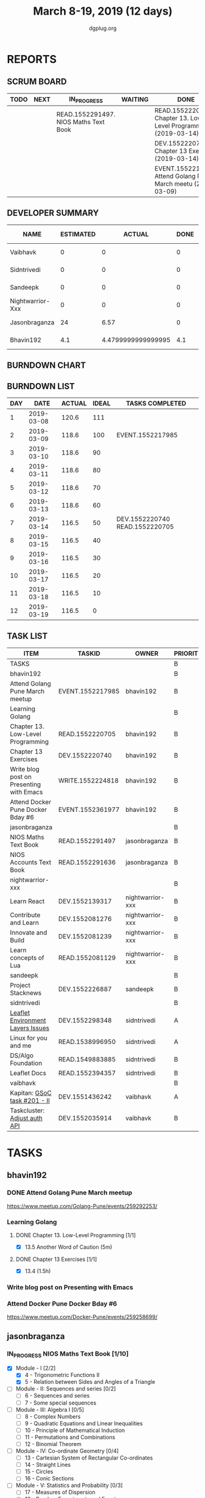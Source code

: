 #+TITLE: March 8-19, 2019 (12 days)
#+AUTHOR: dgplug.org
#+EMAIL: users@lists.dgplug.org
#+PROPERTY: Effort_ALL 0 0:05 0:10 0:30 1:00 2:00 3:00 4:00
#+COLUMNS: %35ITEM %TASKID %OWNER %3PRIORITY %TODO %5ESTIMATED{+} %3ACTUAL{+}
* REPORTS
** SCRUM BOARD
#+BEGIN: block-update-board
| TODO | NEXT | IN_PROGRESS                           | WAITING | DONE                                                          | CANCELED |
|------+------+---------------------------------------+---------+---------------------------------------------------------------+----------|
|      |      | READ.1552291497. NIOS Maths Text Book |         | READ.1552220705. Chapter 13. Low-Level Programm (2019-03-14)  |          |
|      |      |                                       |         | DEV.1552220740. Chapter 13 Exercises (2019-03-14)             |          |
|      |      |                                       |         | EVENT.1552217985. Attend Golang Pune March meetu (2019-03-09) |          |
#+END:
** DEVELOPER SUMMARY
#+BEGIN: block-update-summary
| NAME             | ESTIMATED |             ACTUAL | DONE | REMAINING | PENCILS DOWN | PROGRESS   |
|------------------+-----------+--------------------+------+-----------+--------------+------------|
| Vaibhavk         |         0 |                  0 |    0 |         0 |   2019-03-19 | ---------- |
| Sidntrivedi      |         0 |                  0 |    0 |         0 |   2019-03-19 | ---------- |
| Sandeepk         |         0 |                  0 |    0 |         0 |   2019-03-19 | ---------- |
| Nightwarrior-Xxx |         0 |                  0 |    0 |         0 |   2019-03-19 | ---------- |
| Jasonbraganza    |        24 |               6.57 |    0 |        24 |   2019-03-29 | ---------- |
| Bhavin192        |       4.1 | 4.4799999999999995 |  4.1 |         0 |   2019-03-19 | ########## |
#+END:
** BURNDOWN CHART
#+BEGIN: block-update-graph

#+END:
** BURNDOWN LIST
#+PLOT: title:"Burndown" ind:1 deps:(3 4) set:"term dumb" set:"xtics scale 0.5" set:"ytics scale 0.5" file:"burndown.plt" set:"xrange [0:12]"
#+BEGIN: block-update-burndown
| DAY |       DATE | ACTUAL | IDEAL | TASKS COMPLETED                |
|-----+------------+--------+-------+--------------------------------|
|   1 | 2019-03-08 |  120.6 |   111 |                                |
|   2 | 2019-03-09 |  118.6 |   100 | EVENT.1552217985               |
|   3 | 2019-03-10 |  118.6 |    90 |                                |
|   4 | 2019-03-11 |  118.6 |    80 |                                |
|   5 | 2019-03-12 |  118.6 |    70 |                                |
|   6 | 2019-03-13 |  118.6 |    60 |                                |
|   7 | 2019-03-14 |  116.5 |    50 | DEV.1552220740 READ.1552220705 |
|   8 | 2019-03-15 |  116.5 |    40 |                                |
|   9 | 2019-03-16 |  116.5 |    30 |                                |
|  10 | 2019-03-17 |  116.5 |    20 |                                |
|  11 | 2019-03-18 |  116.5 |    10 |                                |
|  12 | 2019-03-19 |  116.5 |     0 |                                |
#+END:
** TASK LIST
#+BEGIN: columnview :hlines 2 :maxlevel 5 :id "TASKS"
| ITEM                                     | TASKID           | OWNER            | PRIORITY | TODO        | ESTIMATED |             ACTUAL |
|------------------------------------------+------------------+------------------+----------+-------------+-----------+--------------------|
| TASKS                                    |                  |                  | B        |             |     120.6 |              11.05 |
|------------------------------------------+------------------+------------------+----------+-------------+-----------+--------------------|
| bhavin192                                |                  |                  | B        |             |      12.1 | 4.4799999999999995 |
| Attend Golang Pune March meetup          | EVENT.1552217985 | bhavin192        | B        | DONE        |         2 |               2.13 |
| Learning Golang                          |                  |                  | B        |             |       2.1 | 2.3499999999999996 |
| Chapter 13. Low-Level Programming        | READ.1552220705  | bhavin192        | B        | DONE        |       0.1 |               0.05 |
| Chapter 13 Exercises                     | DEV.1552220740   | bhavin192        | B        | DONE        |         2 |               2.30 |
| Write blog post on Presenting with Emacs | WRITE.1552224818 | bhavin192        | B        |             |         4 |                    |
| Attend Docker Pune Docker Bday #6        | EVENT.1552361977 | bhavin192        | B        |             |         4 |                    |
|------------------------------------------+------------------+------------------+----------+-------------+-----------+--------------------|
| jasonbraganza                            |                  |                  | B        |             |        40 |               6.57 |
| NIOS Maths Text Book                     | READ.1552291497  | jasonbraganza    | B        | IN_PROGRESS |        24 |               6.57 |
| NIOS Accounts Text Book                  | READ.1552291636  | jasonbraganza    | B        |             |        16 |                    |
|------------------------------------------+------------------+------------------+----------+-------------+-----------+--------------------|
| nightwarrior-xxx                         |                  |                  | B        |             |        30 |                    |
| Learn React                              | DEV.1552139317   | nightwarrior-xxx | B        |             |         6 |                    |
| Contribute and Learn                     | DEV.1552081276   | nightwarrior-xxx | B        |             |        15 |                    |
| Innovate and Build                       | DEV.1552081239   | nightwarrior-xxx | B        |             |         6 |                    |
| Learn concepts of Lua                    | READ.1552081129  | nightwarrior-xxx | B        |             |         3 |                    |
|------------------------------------------+------------------+------------------+----------+-------------+-----------+--------------------|
| sandeepk                                 |                  |                  | B        |             |        12 |                    |
| Project Stacknews                        | DEV.1552226887   | sandeepk         | B        |             |        12 |                    |
|------------------------------------------+------------------+------------------+----------+-------------+-----------+--------------------|
| sidntrivedi                              |                  |                  | B        |             |      10.5 |                    |
| [[https://github.com/publiclab/leaflet-environmental-layers][Leaflet Environment Layers Issues]]        | DEV.1552298348   | sidntrivedi      | A        |             |         6 |                    |
| Linux for you and me                     | READ.1538996950  | sidntrivedi      | A        |             |         1 |                    |
| DS/Algo Foundation                       | READ.1549883885  | sidntrivedi      | B        |             |       1.5 |                    |
| Leaflet Docs                             | READ.1552394357  | sidntrivedi      | B        |             |         2 |                    |
|------------------------------------------+------------------+------------------+----------+-------------+-----------+--------------------|
| vaibhavk                                 |                  |                  | B        |             |        16 |                    |
| Kapitan: [[https://github.com/deepmind/kapitan/issues/201][GSoC task #201 - II]]             | DEV.1551436242   | vaibhavk         | A        |             |        10 |                    |
| Taskcluster: [[https://bugzilla.mozilla.org/show_bug.cgi?id=1533591][Adjust auth API]]             | DEV.1552035914   | vaibhavk         | B        |             |         6 |                    |
#+END:
* TASKS
  :PROPERTIES:
  :ID:       TASKS
  :SPRINTLENGTH: 12
  :SPRINTSTART: <2019-03-08 Fri>
  :wpd-bhavin192: 1
  :wpd-jasonbraganza: 3.33
  :wpd-nightwarrior-xxx: 2.5
  :wpd-sandeepk: 1
  :wpd-sidntrivedi: 1.5
  :wpd-vaibhavk: 1.36
  :END:
** bhavin192
*** DONE Attend Golang Pune March meetup
    CLOSED: [2019-03-09 Sat 12:28]
    :PROPERTIES:
    :ESTIMATED: 2
    :ACTUAL:   2.13
    :OWNER:    bhavin192
    :ID:       EVENT.1552217985
    :TASKID:   EVENT.1552217985
    :END:
    :LOGBOOK:
    CLOCK: [2019-03-09 Sat 10:20]--[2019-03-09 Sat 12:28] =>  2:08
    :END:
    https://www.meetup.com/Golang-Pune/events/259292253/
*** Learning Golang
**** DONE Chapter 13. Low-Level Programming [1/1]
     CLOSED: [2019-03-14 Thu 20:13]
     :PROPERTIES:
     :ESTIMATED: 0.1
     :ACTUAL:   0.05
     :OWNER:    bhavin192
     :ID:       READ.1552220705
     :TASKID:   READ.1552220705
     :END:
     :LOGBOOK:
     CLOCK: [2019-03-14 Thu 20:10]--[2019-03-14 Thu 20:13] =>  0:03
     :END:
     - [X] 13.5 Another Word of Caution (5m)
**** DONE Chapter 13 Exercises [1/1]
     CLOSED: [2019-03-14 Thu 19:57]
     :PROPERTIES:
     :ESTIMATED: 2
     :ACTUAL:   2.30
     :OWNER:    bhavin192
     :ID:       DEV.1552220740
     :TASKID:   DEV.1552220740
     :END:
     :LOGBOOK:
     CLOCK: [2019-03-14 Thu 19:02]--[2019-03-14 Thu 19:57] =>  0:55
     CLOCK: [2019-03-13 Wed 21:35]--[2019-03-13 Wed 21:49] =>  0:14
     CLOCK: [2019-03-13 Wed 19:40]--[2019-03-13 Wed 20:03] =>  0:23
     CLOCK: [2019-03-12 Tue 19:06]--[2019-03-12 Tue 19:52] =>  0:46
     :END:
     - [X] 13.4 (1.5h)
*** Write blog post on Presenting with Emacs
    :PROPERTIES:
    :ESTIMATED: 4
    :ACTUAL:
    :OWNER:    bhavin192
    :ID:       WRITE.1552224818
    :TASKID:   WRITE.1552224818
    :END:
*** Attend Docker Pune Docker Bday #6
    :PROPERTIES:
    :ESTIMATED: 4
    :ACTUAL:
    :OWNER:    bhavin192
    :ID:       EVENT.1552361977
    :TASKID:   EVENT.1552361977
    :END:
    https://www.meetup.com/Docker-Pune/events/259258699/
** jasonbraganza
*** IN_PROGRESS NIOS Maths Text Book [1/10]
    SCHEDULED: <2019-03-18 Mon>
   :PROPERTIES:
   :ESTIMATED: 24
   :ACTUAL:   6.57
   :OWNER: jasonbraganza
   :ID: READ.1552291497
   :TASKID: READ.1552291497
   :END:
   :LOGBOOK:
   CLOCK: [2019-03-18 Mon 16:52]--[2019-03-18 Mon 17:47] =>  0:55
   CLOCK: [2019-03-18 Mon 14:47]--[2019-03-18 Mon 16:42] =>  1:55
   CLOCK: [2019-03-18 Mon 14:38]--[2019-03-18 Mon 14:45] =>  0:07
   CLOCK: [2019-03-18 Mon 10:01]--[2019-03-18 Mon 13:38] =>  3:37
   
   :END:
    - [X] Module - I [2/2]
      - [X] 4 - Trigonometric Functions II
      - [X] 5 - Relation between Sides and Angles of a Triangle
    - [ ] Module - II: Sequences and series [0/2]
      - [ ] 6 - Sequences and series
      - [ ] 7 - Some special sequences
    - [ ] Module - III: Algebra I [0/5]
      - [ ] 8 - Complex Numbers
      - [ ] 9 - Quadratic Equations and Linear Inequalities
      - [ ] 10 - Principle of Mathematical Induction
      - [ ] 11 - Permutations and Combinations
      - [ ] 12 - Binomial Theorem
    - [ ] Module - IV: Co-ordinate Geometry [0/4]
      - [ ] 13 - Cartesian System of Rectangular Co-ordinates
      - [ ] 14 - Straight Lines
      - [ ] 15 - Circles
      - [ ] 16 - Conic Sections
    - [ ] Module - V: Statistics and Probability [0/3]
      - [ ] 17 - Measures of Dispersion
      - [ ] 18 - Random Experiments and Events
      - [ ] 19 - Probability
    - [ ] Module - VI: Algebra II [0/3]
      - [ ] 20 - Matrices
      - [ ] 21 - Determinants
      - [ ] 22 - Inverse of a Matrix and its Applications
    - [ ] Module - VII: Relations and Functions [0/2]
      - [ ] 23 - Relations and Functions II
      - [ ] 24 - Inverse Trigonometric Functions
    - [ ] Module - VIII: Calculus [0/8]
      - [ ] 25 -  Limits and Continuity
      - [ ] 26 - Differentiation
      - [ ] 27 - Differentiation of Trigonometric Functions
      - [ ] 28 - Differentiation of Exponential and Logarithmic functions
      - [ ] 29 - Application of Derivatives
      - [ ] 30 - Integration
      - [ ] 31 - Definite Integrals
      - [ ] 32 - Differential Integrals
    - [ ] Module - IX: Vectors and Three Dimensional Geometry [0/4]
      - [ ] 33 - Introduction to Three Dimensional Geometry
      - [ ] 34 - Vectors
      - [ ] 35 - Plane
      - [ ] 36 - Straight Line
    - [ ] Module - X: Linear Programming and Mathematical Reasoning [0/2]
      - [ ] 37 - Linear Programming
      - [ ] 38 - Mathematical Reasoning
*** NIOS Accounts Text Book [0/7]
   :PROPERTIES:
   :ESTIMATED: 16
   :ACTUAL:
   :OWNER: jasonbraganza
   :ID: READ.1552291636
   :TASKID: READ.1552291636
   :END:
   - [ ] Module - I: Basic Accounting [0/8]
     - [ ] 1 - Accounting - An Introduction
     - [ ] 2 - Accounting Concepts
     - [ ] 3 - Accounting Conventions and Standards
     - [ ] 4 - Accounting for Business Transactions
     - [ ] 5 - Journal
     - [ ] 6 - Ledger
     - [ ] 7 - Cash Book
     - [ ] 8 - Special Purpose Books
   - [ ] Module - II: Trial Balance and Computers [0/5]
     - [ ] 9 - Trial Balance
     - [ ] 10 - Bank Reconciliation Statement
     - [ ] 11 - Bills of Exchange
     - [ ] 12 - Errors and their Rectification
     - [ ] 13 - Computer and Computerised Accounting System
   - [ ] Module - III: Financial Statements [0/8]
     - [ ] 14 - Depreciation
     - [ ] 15 - Provision and Reserves
     - [ ] 16 - Financial Statements - An Introduction
     - [ ] 17 - Financial Statements I
     - [ ] 18 - Financial Statements II
     - [ ] 19 - Not for Profit Organisations - An Introduction
     - [ ] 20 - Financial Statements (Not for Profit Organisations)
     - [ ] 21 - Accounts From Incomplete Records
   - [ ] Module - IV: Partnership Accounts [0/4]
     - [ ] 22 - Partnership - An Introduction
     - [ ] 23 - Admission of a Partner
     - [ ] 24 - Retirement and Death of a Partner
     - [ ] 25 - Dissolution of a partnership firm
   - [ ] Module - V: Company Accounts [0/5]
     - [ ] 26 - Company - An Introduction
     - [ ] 27 - Issue of Shares
     - [ ] 28 - Forfeiture of Shares
     - [ ] 29 - Reissue of Forfeited Shares
     - [ ] 30 - Issue of Debentures
   - [ ] Module - VI : Analysis of Financial Statements [0/4]
     - [ ] 31 - Financial Statements Analysis-An Introduction
     - [ ] 32 - Accounting Ratios-I
     - [ ] 33 - Accounting Ratios-II
     - [ ] 34 - Cash Flow Statement
   - [ ] Module - VII: Application of Computers in Financial Accounting [0/4]
     - [ ] 35 - Electronic Spread Sheet
     - [ ] 36 - Use of Spread-sheet in Business Application
     - [ ] 37 - Graphs and Charts for Business
     - [ ] 38 - Database Management System for Accounting
** nightwarrior-xxx
*** Learn React [0/10]
    :PROPERTIES:
    :ESTIMATED: 6
    :ACTUAL:
    :OWNER: nightwarrior-xxx
    :ID: DEV.1552139317
    :TASKID: DEV.1552139317
    :END:
    - [ ] Understanding the Base Features & Syntax
    - [ ] Working with Lists and Conditionals
    - [ ] Styling React Components & Elements
    - [ ] Debugging React Apps
    - [ ] Diving Deeper into Components & React Internals
    - [ ] A Real App_ The Burger Builder (Basic Version)
    - [ ] Reaching out to the Web (Http _ Ajax)
    - [ ] Burger Builder Project_ Accessing a Server
    - [ ] Multi-Page-Feeling in a Single-Page-App_ Routing
    - [ ] Adding Routing to our Burger Project
*** Contribute and Learn [0/2]
    :PROPERTIES:
    :ESTIMATED: 15
    :ACTUAL:
    :OWNER: nightwarrior-xxx
    :ID: DEV.1552081276
    :TASKID: DEV.1552081276
    :END:
    - [ ] Introduce modern JS features and tools to phpMyAdmin codebase
           - Webpack
    - [ ] Ship completion files for shells
           - bash,zsh 
*** Innovate and Build [0/1]
    :PROPERTIES:
    :ESTIMATED: 6
    :ACTUAL:
    :OWNER: nightwarrior-xxx
    :ID: DEV.1552081239
    :TASKID: DEV.1552081239
    :END:
    - [ ] Password Manager in Lua programming lanaguage
*** Learn concepts of Lua [0/2]
    :PROPERTIES:
    :ESTIMATED: 3
    :ACTUAL:
    :OWNER: nightwarrior-xxx
    :ID: READ.1552081129
    :TASKID: READ.1552081129
    :END:
    - [ ] treating the arguments
    - [ ] applying the trie algo on arguments
** sandeepk
*** DONE Project Stacknews [2/3]
    CLOSED: [2019-03-19 Tue 18:40]
    :PROPERTIES:
    :ESTIMATED: 12
    :ACTUAL:   6.25
    :OWNER: sandeepk
    :ID: DEV.1552226887
    :TASKID: DEV.1552226887
    :END:
    :LOGBOOK:
    CLOCK: [2019-03-19 Tue 18:00]--[2019-03-19 Tue 18:40] =>  0:40
    CLOCK: [2019-03-18 Mon 20:30]--[2019-03-18 Mon 21:40] =>  1:10
    CLOCK: [2019-03-17 Sun 19:10]--[2019-03-17 Sun 19:55] =>  0:45
    CLOCK: [2019-03-16 Sat 15:00]--[2019-03-16 Sat 16:10] =>  1:10
    CLOCK: [2019-03-14 Thu 23:00]--[2019-03-15 Fri 00:05] =>  1:05
    CLOCK: [2019-03-10 Sun 18:00]--[2019-03-10 Sun 19:25] =>  1:25
    :END:
    - [X] Logic for data fetch and saving new post (4h)
    - [X] Page routing (4h)
** sidntrivedi
*** [#A] [[https://github.com/publiclab/leaflet-environmental-layers][Leaflet Environment Layers Issues]] 
    :PROPERTIES:
    :ESTIMATED: 6 
    :ACTUAL:
    :OWNER: sidntrivedi
    :ID: DEV.1552298348
    :TASKID: DEV.1552298348
    :END:
    - [ ] #116 https://github.com/publiclab/leaflet-environmental-layers/issues/116
    - [ ] #139  https://github.com/publiclab/leaflet-environmental-layers/issues/139
    - [ ] Add one new layer.
*** [#A] Linux for you and me 
    :PROPERTIES:
    :ESTIMATED: 1
    :ACTUAL:
    :OWNER: sidntrivedi
    :ID: READ.1538996950
    :TASKID: READ.1538996950
    :END:
    - [ ] File Permissions
*** DS/Algo Foundation 
    :PROPERTIES:
    :ESTIMATED: 1.5
    :ACTUAL:
    :OWNER: sidntrivedi
    :ID: READ.1549883885
    :TASKID: READ.1549883885
    :END:
    - [ ] Greeedy Algorithms
*** Leaflet Docs
    :PROPERTIES:
   :ESTIMATED: 2
   :ACTUAL:
   :OWNER: sidntrivedi
   :ID: READ.1552394357
   :TASKID: READ.1552394357
   :END:
    - [ ] Read leaflet docs and learn how are they being implemented in the Leaflet Environment Layers.
** vaibhavk
*** [#A] Kapitan: [[https://github.com/deepmind/kapitan/issues/201][GSoC task #201 - II]] [0/4]
    :PROPERTIES:
    :ESTIMATED: 10
    :ACTUAL:
    :OWNER:    vaibhavk
    :ID:       DEV.1551436242
    :TASKID:   DEV.1551436242
    :END:
    - [ ] [[https://jsonnet.org/learning/tutorial.html][JSONET Tutorial]] (2h)
    - [ ] [[http://reclass.pantsfullofunix.net/concepts.html][Reclass]] (45m)
      - [ ] [[http://gensho.ftp.acc.umu.se/pub/debian-meetings/2013/debconf13/webm-high/1048_Recursive_node_classification_for_system_automation.webm][Overview]] (45m)
      - [ ] [[http://reclass.pantsfullofunix.net/operations.html][Operations]] (1h 30m)
      - [ ] [[https://github.com/madduck/reclass/tree/master/examples][Examples & Usage]] (1h 30m)
    - [ ] [[https://kapitan.dev/#main-concepts][Kapitan Main Concept]] (1h 30m)
    - [ ] [[https://kapitan.dev/#modes-of-operation][Kapitan Modes of Operation]] (1h)
*** [#B] Taskcluster: [[https://bugzilla.mozilla.org/show_bug.cgi?id=1533591][Adjust auth API]] [0/1]
    :PROPERTIES:
    :ESTIMATED: 6
    :ACTUAL:
    :OWNER: vaibhavk
    :ID: DEV.1552035914
    :TASKID: DEV.1552035914
    :END:
    - [ ] [[https://bugzilla.mozilla.org/show_bug.cgi?id=1533591#c0][Description]] (20m)
    - [ ] Working Solution
    - [ ] Tests (2h)
    - [ ] Pull Request & Reviews
